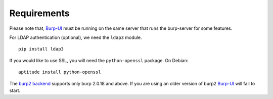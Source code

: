 Requirements
============

Please note that, `Burp-UI`_ must be running on the same server that runs the
burp-server for some features.


For LDAP authentication (optional), we need the ``ldap3`` module.

::

    pip install ldap3


If you would like to use SSL, you will need the ``python-openssl`` package.
On Debian:

::

    aptitude install python-openssl


The `burp2 backend <usage.html#burp2>`_ supports only burp 2.0.18 and above.
If you are using an older version of burp2 `Burp-UI`_ will fail to start.

.. _Burp-UI: https://git.ziirish.me/ziirish/burp-ui
